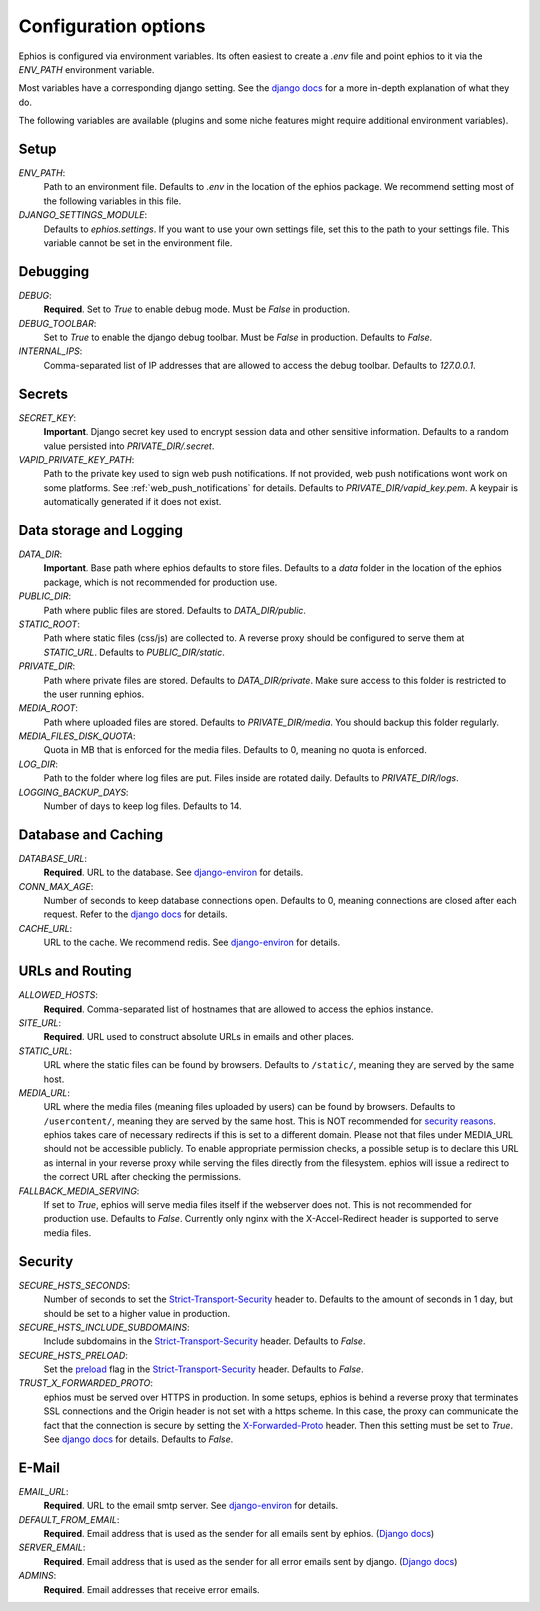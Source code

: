 Configuration options
=====================

Ephios is configured via environment variables. Its often easiest to create a `.env` file and point ephios to it
via the `ENV_PATH` environment variable.

Most variables have a corresponding django setting.
See the `django docs <https://docs.djangoproject.com/en/4.2/ref/settings/>`__
for a more in-depth explanation of what they do.

.. _env_file_options:

The following variables are available (plugins and some niche features might require additional environment variables).

Setup
-----

`ENV_PATH`:
    Path to an environment file. Defaults to `.env` in the location of the ephios package.
    We recommend setting most of the following variables in this file.

`DJANGO_SETTINGS_MODULE`:
    Defaults to `ephios.settings`. If you want to use your own settings file,
    set this to the path to your settings file. This variable cannot be set in the environment file.

Debugging
---------

`DEBUG`:
    **Required**. Set to `True` to enable debug mode. Must be `False` in production.

`DEBUG_TOOLBAR`:
    Set to `True` to enable the django debug toolbar. Must be `False` in production.
    Defaults to `False`.

`INTERNAL_IPS`:
    Comma-separated list of IP addresses that are allowed to access the debug toolbar.
    Defaults to `127.0.0.1`.

Secrets
-------

`SECRET_KEY`:
    **Important**. Django secret key used to encrypt session data and other sensitive information.
    Defaults to a random value persisted into `PRIVATE_DIR/.secret`.

`VAPID_PRIVATE_KEY_PATH`:
    Path to the private key used to sign web push notifications. If not provided, web push notifications wont work
    on some platforms. See :ref:`web_push_notifications` for details.
    Defaults to `PRIVATE_DIR/vapid_key.pem`. A keypair is automatically generated if it does not exist.

Data storage and Logging
------------------------

`DATA_DIR`:
    **Important**. Base path where ephios defaults to store files.
    Defaults to a `data` folder in the location of the ephios package,
    which is not recommended for production use.

`PUBLIC_DIR`:
    Path where public files are stored. Defaults to `DATA_DIR/public`.

`STATIC_ROOT`:
    Path where static files (css/js) are collected to.
    A reverse proxy should be configured to serve them at `STATIC_URL`.
    Defaults to `PUBLIC_DIR/static`.

`PRIVATE_DIR`:
    Path where private files are stored. Defaults to `DATA_DIR/private`.
    Make sure access to this folder is restricted to the user running ephios.

`MEDIA_ROOT`:
    Path where uploaded files are stored.
    Defaults to `PRIVATE_DIR/media`.
    You should backup this folder regularly.

`MEDIA_FILES_DISK_QUOTA`:
    Quota in MB that is enforced for the media files. Defaults to 0, meaning no quota is enforced.

`LOG_DIR`:
    Path to the folder where log files are put. Files inside are rotated daily.
    Defaults to `PRIVATE_DIR/logs`.

`LOGGING_BACKUP_DAYS`:
    Number of days to keep log files. Defaults to 14.


Database and Caching
--------------------

`DATABASE_URL`:
    **Required**. URL to the database. See
    `django-environ <https://django-environ.readthedocs.io/en/latest/types.html#environ-env-db-url>`__ for details.

`CONN_MAX_AGE`:
    Number of seconds to keep database connections open. Defaults to 0, meaning connections are closed after each request.
    Refer to the `django docs <https://docs.djangoproject.com/en/4.2/ref/databases/#persistent-database-connections>`__ for details.

`CACHE_URL`:
    URL to the cache. We recommend redis. See
    `django-environ <https://django-environ.readthedocs.io/en/latest/types.html#environ-env-cache-url>`__ for details.

URLs and Routing
----------------

`ALLOWED_HOSTS`:
    **Required**. Comma-separated list of hostnames that are allowed to access the ephios instance.


`SITE_URL`:
    **Required**. URL used to construct absolute URLs in emails and other places.

`STATIC_URL`:
    URL where the static files can be found by browsers.
    Defaults to ``/static/``, meaning they are served by the same host.

`MEDIA_URL`:
    URL where the media files (meaning files uploaded by users) can be found by browsers.
    Defaults to ``/usercontent/``, meaning they are served by the same host.
    This is NOT recommended for `security reasons <https://docs.djangoproject.com/en/5.1/topics/security/#user-uploaded-content>`__.
    ephios takes care of necessary redirects if this is set to a different domain.
    Please not that files under MEDIA_URL should not be accessible publicly. To enable appropriate permission checks, a possible setup is to declare this URL as internal in your reverse proxy while serving the files directly from the filesystem.
    ephios will issue a redirect to the correct URL after checking the permissions.

`FALLBACK_MEDIA_SERVING`:
    If set to `True`, ephios will serve media files itself if the webserver does not.
    This is not recommended for production use. Defaults to `False`.
    Currently only nginx with the X-Accel-Redirect header is supported to serve media files.

Security
--------


`SECURE_HSTS_SECONDS`:
    Number of seconds to set the `Strict-Transport-Security <https://developer.mozilla.org/en-US/docs/Web/HTTP/Headers/Strict-Transport-Security>`__
    header to. Defaults to the amount of seconds in 1 day, but should be set to a higher value in production.

`SECURE_HSTS_INCLUDE_SUBDOMAINS`:
    Include subdomains in the `Strict-Transport-Security <https://developer.mozilla.org/en-US/docs/Web/HTTP/Headers/Strict-Transport-Security>`__
    header. Defaults to `False`.

`SECURE_HSTS_PRELOAD`:
    Set the `preload <https://hstspreload.org/>`__ flag in the `Strict-Transport-Security <https://developer.mozilla.org/en-US/docs/Web/HTTP/Headers/Strict-Transport-Security>`__
    header. Defaults to `False`.

`TRUST_X_FORWARDED_PROTO`:
    ephios must be served over HTTPS in production. In some setups, ephios is behind a reverse proxy that terminates
    SSL connections and the Origin header is not set with a https scheme. In this case, the proxy can communicate
    the fact that the connection is secure by setting the
    `X-Forwarded-Proto <https://developer.mozilla.org/en-US/docs/Web/HTTP/Headers/X-Forwarded-Proto>`__ header.
    Then this setting must be set to `True`. See
    `django docs <https://docs.djangoproject.com/en/4.2/ref/settings/#std:setting-SECURE_PROXY_SSL_HEADER>`__
    for details. Defaults to `False`.

E-Mail
------

`EMAIL_URL`:
    **Required**. URL to the email smtp server. See
    `django-environ <https://django-environ.readthedocs.io/en/latest/types.html#environ-env-email-url>`__ for details.

`DEFAULT_FROM_EMAIL`:
    **Required**. Email address that is used as the sender for all
    emails sent by ephios. (`Django docs <https://docs.djangoproject.com/en/4.2/ref/settings/#default-from-email>`__)

`SERVER_EMAIL`:
    **Required**. Email address that is used as the sender for all
    error emails sent by django. (`Django docs <https://docs.djangoproject.com/en/4.2/ref/settings/#server-email>`__)

`ADMINS`:
    **Required**. Email addresses that receive error emails.
